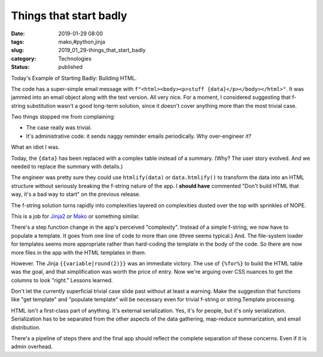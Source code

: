 Things that start badly
=======================

:date: 2019-01-29 08:00
:tags: mako,#python,jinja
:slug: 2019_01_29-things_that_start_badly
:category: Technologies
:status: published

Today's Example of Starting Badly: Building HTML.


The code has a super-simple email message with
``f"<html><body><p>stuff {data}</p></body></html>"``. It was jammed
into an email object along with the text version. All very nice.
For a moment, I considered suggesting that f-string substitution
wasn't a good long-term solution, since it doesn't cover anything
more than the most trivial case.

Two things stopped me from complaining:

-  The case really was trivial.

-  It's administrative code: it sends naggy reminder emails
   periodically. Why over-engineer it?


What an idiot I was.


Today, the ``{data}`` has been replaced with a complex table
instead of a summary. (Why? The user story evolved. And we needed
to replace the summary with details.)


The engineer was pretty sure they could use ``htmlify(data)`` or
``data.htmlify()`` to transform the data into an HTML structure
without seriously breaking the f-string nature of the app.
I **should have** commented "Don't build HTML that way, it's a bad
way to start" on the previous release.


The f-string solution turns rapidly into complexities layered on
complexities dusted over the top with sprinkles of NOPE.


This is a job for `Jinja2 <http://jinja.pocoo.org/>`__ or
`Mako <https://www.makotemplates.org/>`__ or something similar.


There's a step function change in the app's perceived
"complexity". Instead of a simple f-string, we now have to
populate a template. It goes from one line of code to more than
one (three seems typical.) And. The file-system loader for
templates seems more appropriate rather than hard-coding the
template in the body of the code. So there are now more files in
the app with the HTML templates in them.

However. The Jinja ``{{variable|round(2)}}`` was an immediate
victory. The use of ``{%for%}`` to build the HTML table was the
goal, and that simplification was worth the price of entry. Now
we're arguing over CSS nuances to get the columns to look "right."
Lessons learned.

Don't let the currently superficial trivial case slide past
without at least a warning. Make the suggestion that functions
like "get template" and "populate template" will be necessary even
for trivial f-string or string.Template processing.

HTML isn't a first-class part of anything. It's external
serialization.  Yes, it's for people, but it's only serialization.
Serialization has to be separated from the other aspects of the
data gathering, map-reduce summarization, and email distribution.

There's a pipeline of steps there and the final app should reflect
the complete separation of these concerns. Even if it is admin
overhead.





